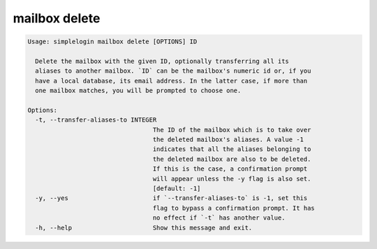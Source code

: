 mailbox delete
==============

.. code-block:: console

   Usage: simplelogin mailbox delete [OPTIONS] ID

     Delete the mailbox with the given ID, optionally transferring all its
     aliases to another mailbox. `ID` can be the mailbox's numeric id or, if you
     have a local database, its email address. In the latter case, if more than
     one mailbox matches, you will be prompted to choose one.

   Options:
     -t, --transfer-aliases-to INTEGER
                                     The ID of the mailbox which is to take over
                                     the deleted mailbox's aliases. A value -1
                                     indicates that all the aliases belonging to
                                     the deleted mailbox are also to be deleted.
                                     If this is the case, a confirmation prompt
                                     will appear unless the -y flag is also set.
                                     [default: -1]
     -y, --yes                       if `--transfer-aliases-to` is -1, set this
                                     flag to bypass a confirmation prompt. It has
                                     no effect if `-t` has another value.
     -h, --help                      Show this message and exit.
